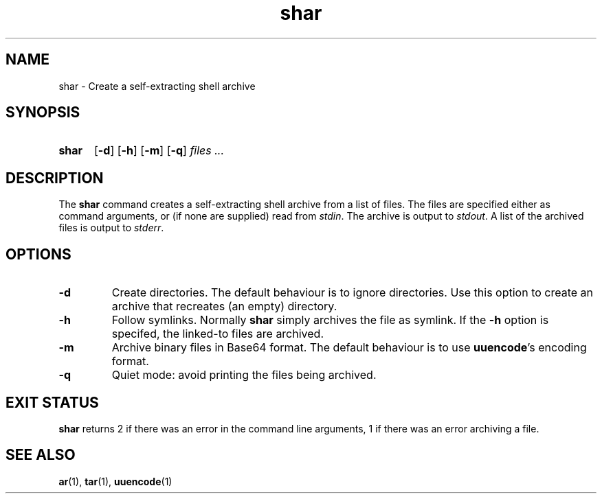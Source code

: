 .\" SHAR.1 --Manual page for "shar"
.\"
.\"
.TH shar 1 "" "" "The Other Manual"
.SH NAME
shar \- Create a self-extracting shell archive
.SH SYNOPSIS
.SY shar
.OP -d
.OP -h
.OP -m
.OP -q
.I files ...
.YS
.SH DESCRIPTION
The
.B shar
command creates a self-extracting shell archive from a list of files.
The files are specified either as command arguments, or (if none are
supplied) read from
.IR stdin .
The archive is output to
.IR stdout .
A list of the archived files is output to
.IR stderr .
.SH OPTIONS
.TP
.B \-d
Create directories.
The default behaviour is to ignore directories.
Use this option to create an archive that recreates (an empty) directory.
.TP
.B \-h
Follow symlinks.  Normally
.B shar
simply archives the file as symlink.
If the
.B -h
option is specifed, the linked-to files are archived.
.TP
.B \-m
Archive binary files in Base64 format.  The default behaviour is to
use
.BR uuencode 's
encoding format.
.TP
.B \-q
Quiet mode: avoid printing the files being archived.
.SH "EXIT STATUS"
.B shar
returns 2 if there was an error in the command line
arguments, 1 if there was an error archiving a file.

.SH SEE ALSO
.BR ar (1),
.BR tar (1),
.BR uuencode (1)
